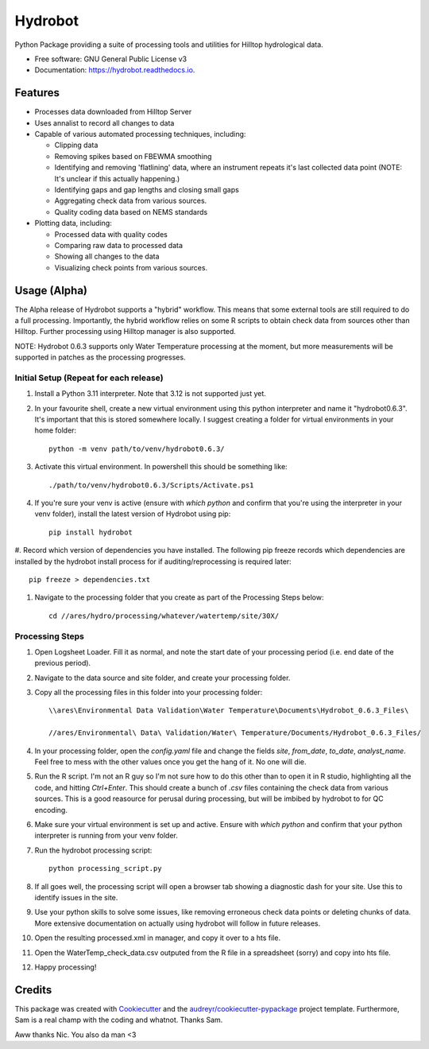 ======================
Hydrobot
======================


.. image:: https://img.shields.io/pypi/v/hydrobot.svg
        :target: https://pypi.python.org/pypi/hydrobot

.. image:: https://readthedocs.org/projects/hydrobot/badge/?version=latest
        :target: https://hydrobot.readthedocs.io/en/latest/?version=latest
        :alt: Documentation Status

Python Package providing a suite of processing tools and utilities for Hilltop hydrological data.


* Free software: GNU General Public License v3
* Documentation: https://hydrobot.readthedocs.io.


Features
--------

* Processes data downloaded from Hilltop Server
* Uses annalist to record all changes to data
* Capable of various automated processing techniques, including:

  * Clipping data
  * Removing spikes based on FBEWMA smoothing
  * Identifying and removing 'flatlining' data, where an instrument repeats it's last collected data point (NOTE: It's unclear if this actually happening.)
  * Identifying gaps and gap lengths and closing small gaps
  * Aggregating check data from various sources.
  * Quality coding data based on NEMS standards

* Plotting data, including:

  * Processed data with quality codes
  * Comparing raw data to processed data
  * Showing all changes to the data
  * Visualizing check points from various sources.

Usage (Alpha)
-------------

The Alpha release of Hydrobot supports a "hybrid" workflow. This means that some external tools are still required to do a full processing. Importantly, the hybrid workflow relies on some R scripts to obtain check data from sources other than Hilltop. Further processing using Hilltop manager is also supported.

NOTE: Hydrobot 0.6.3 supports only Water Temperature processing at the moment, but more measurements will be supported in patches as the processing progresses.

Initial Setup (Repeat for each release)
^^^^^^^^^^^^^^^^^^^^^^^^^^^^^^^^^^^^^^^

#. Install a Python 3.11 interpreter. Note that 3.12 is not supported just yet.
#. In your favourite shell, create a new virtual environment using this python interpreter and name it "hydrobot0.6.3". It's important that this is stored somewhere locally. I suggest creating a folder for virtual environments in your home folder::

    python -m venv path/to/venv/hydrobot0.6.3/

#. Activate this virtual environment. In powershell this should be something like::

    ./path/to/venv/hydrobot0.6.3/Scripts/Activate.ps1

#. If you're sure your venv is active (ensure with `which python` and confirm that you're using the interpreter in your venv folder), install the latest version of Hydrobot using pip::

    pip install hydrobot

#. Record which version of dependencies you have installed. The following pip freeze records which dependencies are
installed by the hydrobot install process for if auditing/reprocessing is required later::

    pip freeze > dependencies.txt

#. Navigate to the processing folder that you create as part of the Processing Steps below::

    cd //ares/hydro/processing/whatever/watertemp/site/30X/


Processing Steps
^^^^^^^^^^^^^^^^

#. Open Logsheet Loader. Fill it as normal, and note the start date of your processing period (i.e. end date of the previous period).
#. Navigate to the data source and site folder, and create your processing folder.
#. Copy all the processing files in this folder into your processing folder::

    \\ares\Environmental Data Validation\Water Temperature\Documents\Hydrobot_0.6.3_Files\

    //ares/Environmental\ Data\ Validation/Water\ Temperature/Documents/Hydrobot_0.6.3_Files/

#. In your processing folder, open the `config.yaml` file and change the fields `site`, `from_date`, `to_date`, `analyst_name`. Feel free to mess with the other values once you get the hang of it. No one will die.

#. Run the R script. I'm not an R guy so I'm not sure how to do this other than to open it in R studio, highlighting all the code, and hitting `Ctrl+Enter`. This should create a bunch of `.csv` files containing the check data from various sources. This is a good reasource for perusal during processing, but will be imbibed by hydrobot to for QC encoding.

#. Make sure your virtual environment is set up and active. Ensure with `which python` and confirm that your python interpreter is running from your venv folder.

#. Run the hydrobot processing script::

    python processing_script.py

#. If all goes well, the processing script will open a browser tab showing a diagnostic dash for your site. Use this to identify issues in the site.

#. Use your python skills to solve some issues, like removing erroneous check data points or deleting chunks of data. More extensive documentation on actually using hydrobot will follow in future releases.

#. Open the resulting processed.xml in manager, and copy it over to a hts file.

#. Open the WaterTemp_check_data.csv outputed from the R file in a spreadsheet (sorry) and copy into hts file.

#. Happy processing!

Credits
-------

This package was created with Cookiecutter_ and the `audreyr/cookiecutter-pypackage`_ project template. Furthermore,
Sam is a real champ with the coding and whatnot. Thanks Sam.

Aww thanks Nic. You also da man <3

.. _Cookiecutter: https://github.com/audreyr/cookiecutter
.. _`audreyr/cookiecutter-pypackage`: https://github.com/audreyr/cookiecutter-pypackage
